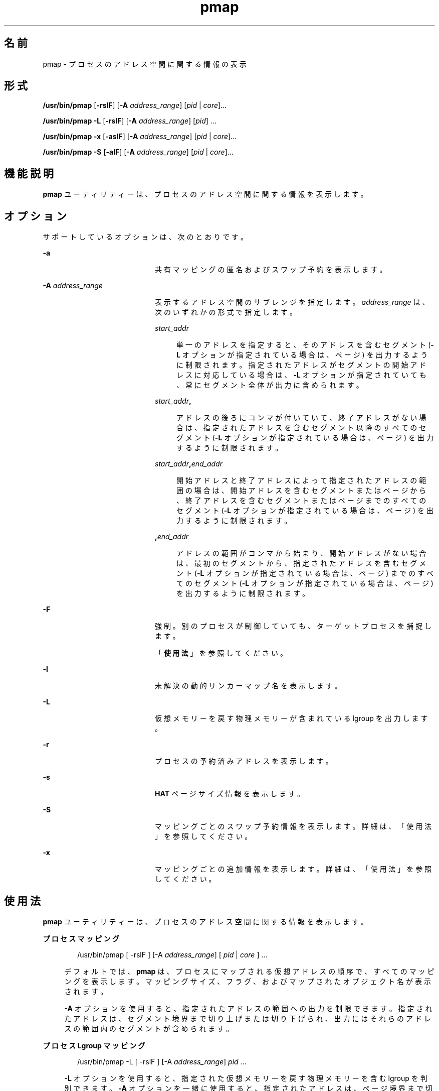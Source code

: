 '\" te
.\" Copyright (c) 1998, 2015, Oracle and/or its affiliates.All rights reserved.
.TH pmap 1 "2015 年 5 月 12 日" "SunOS 5.11" "ユーザーコマンド"
.SH 名前
pmap \- プロセスのアドレス空間に関する情報の表示
.SH 形式
.LP
.nf
\fB/usr/bin/pmap\fR [\fB-rslF\fR] [\fB-A\fR \fIaddress_range\fR] [\fIpid\fR | \fIcore\fR]...
.fi

.LP
.nf
\fB/usr/bin/pmap\fR \fB-L\fR [\fB-rslF\fR] [\fB-A\fR \fIaddress_range\fR] [\fIpid\fR] ...
.fi

.LP
.nf
\fB/usr/bin/pmap\fR \fB-x\fR [\fB-aslF\fR] [\fB-A\fR \fIaddress_range\fR] [\fIpid\fR | \fIcore\fR]...
.fi

.LP
.nf
\fB/usr/bin/pmap\fR \fB-S\fR [\fB-alF\fR] [\fB-A\fR \fIaddress_range\fR] [\fIpid\fR | \fIcore\fR]...
.fi

.SH 機能説明
.sp
.LP
\fBpmap\fR ユーティリティーは、プロセスのアドレス空間に関する情報を表示します。
.SH オプション
.sp
.LP
サポートしているオプションは、次のとおりです。
.sp
.ne 2
.mk
.na
\fB\fB-a\fR\fR
.ad
.RS 20n
.rt  
共有マッピングの匿名およびスワップ予約を表示します。
.RE

.sp
.ne 2
.mk
.na
\fB\fB-A\fR \fIaddress_range\fR\fR
.ad
.RS 20n
.rt  
表示するアドレス空間のサブレンジを指定します。\fIaddress_range\fR は、次のいずれかの形式で指定します。
.sp
.ne 2
.mk
.na
\fB\fIstart_addr\fR\fR
.ad
.sp .6
.RS 4n
単一のアドレスを指定すると、そのアドレスを含むセグメント (\fB-L\fR オプションが指定されている場合は、ページ) を出力するように制限されます。指定されたアドレスがセグメントの開始アドレスに対応している場合は、\fB-L\fR オプションが指定されていても、常にセグメント全体が出力に含められます。
.RE

.sp
.ne 2
.mk
.na
\fB\fIstart_addr\fR\fB,\fR\fR
.ad
.sp .6
.RS 4n
アドレスの後ろにコンマが付いていて、終了アドレスがない場合は、指定されたアドレスを含むセグメント以降のすべてのセグメント (\fB-L\fR オプションが指定されている場合は、ページ) を出力するように制限されます。 
.RE

.sp
.ne 2
.mk
.na
\fB\fIstart_addr\fR\fB,\fR\fIend_addr\fR\fR
.ad
.sp .6
.RS 4n
開始アドレスと終了アドレスによって指定されたアドレスの範囲の場合は、開始アドレスを含むセグメントまたはページから、終了アドレスを含むセグメントまたはページまでのすべてのセグメント (\fB-L\fR オプションが指定されている場合は、ページ) を出力するように制限されます。 
.RE

.sp
.ne 2
.mk
.na
\fB\fB,\fR\fIend_addr\fR\fR
.ad
.sp .6
.RS 4n
アドレスの範囲がコンマから始まり、開始アドレスがない場合は、最初のセグメントから、指定されたアドレスを含むセグメント (\fB-L\fR オプションが指定されている場合は、ページ) までのすべてのセグメント (\fB-L\fR オプションが指定されている場合は、ページ) を出力するように制限されます。
.RE

.RE

.sp
.ne 2
.mk
.na
\fB\fB-F\fR\fR
.ad
.RS 20n
.rt  
強制。別のプロセスが制御していても、ターゲットプロセスを捕捉します。
.sp
「\fB使用法\fR」を参照してください。
.RE

.sp
.ne 2
.mk
.na
\fB\fB-l\fR\fR
.ad
.RS 20n
.rt  
未解決の動的リンカーマップ名を表示します。
.RE

.sp
.ne 2
.mk
.na
\fB\fB-L\fR\fR
.ad
.RS 20n
.rt  
仮想メモリーを戻す物理メモリーが含まれている lgroup を出力します。 
.RE

.sp
.ne 2
.mk
.na
\fB\fB-r\fR\fR
.ad
.RS 20n
.rt  
プロセスの予約済みアドレスを表示します。
.RE

.sp
.ne 2
.mk
.na
\fB\fB-s\fR\fR
.ad
.RS 20n
.rt  
\fBHAT\fR ページサイズ情報を表示します。
.RE

.sp
.ne 2
.mk
.na
\fB\fB-S\fR\fR
.ad
.RS 20n
.rt  
マッピングごとのスワップ予約情報を表示します。詳細は、「使用法」を参照してください。
.RE

.sp
.ne 2
.mk
.na
\fB\fB-x\fR\fR
.ad
.RS 20n
.rt  
マッピングごとの追加情報を表示します。詳細は、「使用法」を参照してください。
.RE

.SH 使用法
.sp
.LP
\fBpmap\fR ユーティリティーは、プロセスのアドレス空間に関する情報を表示します。
.sp
.ne 2
.mk
.na
\fBプロセスマッピング\fR
.ad
.sp .6
.RS 4n
.sp
.in +2
.nf
/usr/bin/pmap [ -rslF ] [-A \fIaddress_range\fR] [ \fIpid\fR | \fIcore\fR ] ...
.fi
.in -2
.sp

デフォルトでは、\fBpmap\fR は、プロセスにマップされる仮想アドレスの順序で、すべてのマッピングを表示します。マッピングサイズ、フラグ、およびマップされたオブジェクト名が表示されます。
.sp
\fB-A\fR オプションを使用すると、指定されたアドレスの範囲への出力を制限できます。指定されたアドレスは、セグメント境界まで切り上げまたは切り下げられ、出力にはそれらのアドレスの範囲内のセグメントが含められます。
.RE

.sp
.ne 2
.mk
.na
\fBプロセス Lgroup マッピング\fR
.ad
.sp .6
.RS 4n
.sp
.in +2
.nf
/usr/bin/pmap -L [ -rslF ] [-A \fIaddress_range\fR] \fIpid\fR ...
.fi
.in -2
.sp

\fB-L\fR オプションを使用すると、指定された仮想メモリーを戻す物理メモリーを含む lgroup を判別できます。\fB-A\fR オプションを一緒に使用すると、指定されたアドレスは、ページ境界まで切り上げまたは切り下げられ、出力はそれらのアドレスの範囲内のページに制限されます。
.sp
これは、\fBplgrp\fR(1) と組み合わせて使用すると、目的のスレッドのホーム lgroup がメモリーが配置されている場所と同じであるかどうか、およびスレッドにメモリーの局所性があるかどうかを確認できます。\fBlgrpinfo\fR(1) コマンドもこの \fBpmap\fR オプションと一緒に使用すると役に立ちます。これは、メモリーが配分される lgroup についての詳細な情報が得られる lgroup 階層、コンテンツ、および特性や、それらの lgroup 同士の関係およびその他の lgroup との関係を表示します。
.sp
また、スレッドとメモリーの配置は、\fBplgrp\fR(1)、\fBpmadvise\fR(1)、または \fBmadv.so.1\fR(1) を使用して変更できます。
.RE

.sp
.ne 2
.mk
.na
\fBプロセスの匿名またはロックされたマッピングの詳細\fR
.ad
.sp .6
.RS 4n
.sp
.in +2
.nf
/usr/bin/pmap -x [ -aslF ] [-A \fIaddress_range\fR] [ \fIpid\fR | \fIcore\fR ] ...
.fi
.in -2
.sp

\fB-x\fR オプションは、マッピングごとの追加情報を表示します。このオプションを指定すると、各マッピングのサイズ、常駐物理メモリー (RSS) の量、匿名メモリーの量、およびロックされたメモリーの量が表示されます。この中には、このプロセスが原因でカーネルアドレス空間によって取得される匿名メモリーは含まれません。
.RE

.sp
.ne 2
.mk
.na
\fBスワップ予約\fR
.ad
.sp .6
.RS 4n
.sp
.in +2
.nf
/usr/bin/pmap -S [ -alF ] [-A \fIaddress_range\fR] [ \fIpid\fR | \fIcore\fR ] ...
.fi
.in -2
.sp

\fB-S\fR オプションは、マッピングごとのスワップ予約情報を表示します。
.RE

.sp
.LP
\fB-F\fR フラグを使用するときは注意してください。2 つの制御プロセスを 1 つの犠牲プロセスに課すと混乱することがあります。プライマリ制御プロセス (通常はデバッガ) が犠牲プロセスを停止しており、プライマリ制御プロセスが当該の \fBproc\fR ツールの適用時に何も実行していない場合のみ、安全性が確保されます。
.SH 表示書式
.sp
.LP
-\fB-s\fR または -\fB-L\fR オプションが指定されている場合を除き、プロセス内の各マッピングごとに 1 行が出力されます。\fB-s\fR オプションを指定すると、各ハードウェア変換ページサイズの連続するマッピングごとに 1 行が出力されます。\fB-L\fR オプションを指定すると、同じ lgroup に属する連続するマッピングごとに 1 行が出力されます。\fB-L\fR オプションと \fB-s\fR オプションの両方を指定すると、同じ lgroup に属する各ハードウェア変換ページサイズの連続するマッピングごとに 1 行が出力されます。列ヘッダーは以降の括弧の中に示されています。
.sp
.ne 2
.mk
.na
\fB仮想アドレス (\fBAddress\fR)\fR
.ad
.sp .6
.RS 4n
出力の最初の列は、各マッピングの開始仮想アドレスを表しています。仮想アドレスは昇順で表示されます。
.RE

.sp
.ne 2
.mk
.na
\fB仮想マッピングサイズ (\fBKbytes\fR)\fR
.ad
.sp .6
.RS 4n
各マッピングの仮想サイズ (K バイト単位)。
.RE

.sp
.ne 2
.mk
.na
\fB常駐物理メモリー (\fBRSS\fR)\fR
.ad
.sp .6
.RS 4n
ほかのアドレス空間と共有されるものを含む、マッピングごとに常駐する物理メモリーの量 (K バイト単位)。
.RE

.sp
.ne 2
.mk
.na
\fB匿名メモリー (\fBAnon\fR)\fR
.ad
.sp .6
.RS 4n
指定されたマッピングに関連付けられている匿名メモリーの (システムページサイズを使用してカウントされた) ページ数。\fB-a\fR オプションを指定しないかぎり、ほかのアドレス空間と共有される匿名メモリーは含まれません。
.sp
匿名メモリーは、プロセスのヒープおよびスタックに関して、また \fBMAP_PRIVATE\fR (\fBmmap\fR(2) を参照) でマップされたマッピングを含む「書き込み時コピー」ページに関して報告されます。
.RE

.sp
.ne 2
.mk
.na
\fBロック (\fBLocked\fR)\fR
.ad
.sp .6
.RS 4n
マッピング内でロックされたページ数。典型的な例として、\fBmlock()\fR でロックされたメモリーや、\fBSHM_SHARE_MMU\fR で作成された System V 共有メモリーがあります。
.RE

.sp
.ne 2
.mk
.na
\fBアクセス権/フラグ (\fBMode\fR)\fR
.ad
.sp .6
.RS 4n
仮想メモリーのアクセス権がマッピングごとに表示されます。有効なアクセス権は次のとおりです。
.sp
.ne 2
.mk
.na
\fB\fBr:\fR\fR
.ad
.RS 6n
.rt  
当該プロセスによってマッピングを読み取ることができます。
.RE

.sp
.ne 2
.mk
.na
\fB\fBw:\fR\fR
.ad
.RS 6n
.rt  
当該プロセスによってマッピングを書き込むことができます。
.RE

.sp
.ne 2
.mk
.na
\fB\fBx:\fR\fR
.ad
.RS 6n
.rt  
当該プロセスによってマッピング内に存在する命令を実行できます。
.RE

各マッピングの追加情報を示すフラグが表示される場合があります。
.sp
.ne 2
.mk
.na
\fB\fBs:\fR\fR
.ad
.RS 8n
.rt  
監視されたアドレス空間での変更がマップされたファイルに反映され、マッピングを共有するほかのすべてのプロセスから認識できるように、マッピングが共有されます。
.RE

.sp
.ne 2
.mk
.na
\fB\fBR:\fR\fR
.ad
.RS 8n
.rt  
このマッピング用のスワップ空間が予約されていません。\fBMAP_NORESERVE\fR で作成されたマッピングと System V \fBISM\fR 共有メモリーマッピングは、スワップ空間を予約しません。
.RE

.sp
.ne 2
.mk
.na
\fB\fB*:\fR\fR
.ad
.RS 8n
.rt  
マッピングのデータがコアファイル内に存在しません (コアファイルに適用される場合にのみ該当)。コアファイルコンテンツの構成については、\fBcoreadm\fR(1M) を参照してください。
.RE

.sp
.ne 2
.mk
.na
\fB\fBI/E:\fR\fR
.ad
.RS 8n
.rt  
マッピングにはアクティブなプルーニング要求があり、コアファイルに含めるか除外されます。「I」は含めることを示し、「E」は除外することを示します。
.RE

.RE

.sp
.ne 2
.mk
.na
\fBLgroup (\fBLgrp\fR)\fR
.ad
.sp .6
.RS 4n
指定されたマッピングを戻す物理メモリーが含まれている lgroup。
.RE

.sp
.ne 2
.mk
.na
\fBマッピング名 (\fBMapped File\fR)\fR
.ad
.sp .6
.RS 4n
各マッピングの説明名称。表示されるマッピング名の主要なタイプは次のとおりです。
.RS +4
.TP
.ie t \(bu
.el o
\fBマップされたファイル:\fR プロセスとファイル間のマッピングでは、\fBpmap\fR コマンドはマッピングごとにファイル名の解決を試みます。ファイル名を解決できない場合、\fBpmap\fR はファイルが含まれているデバイスのメジャー番号とマイナー番号、およびファイルのファイルシステム i ノード番号を表示します。
.RE
.RS +4
.TP
.ie t \(bu
.el o
\fB匿名メモリー:\fR ファイルシステム内のどの名前付きオブジェクトまたはファイルにも関連しないメモリーは \fB[ anon ]\fR として報告されます。
.sp
\fBpmap\fR コマンドは、既知のいくつかの匿名メモリーマッピングについては、その一般的な名前を表示します。
.RS

.sp
.ne 2
.mk
.na
\fB\fB[ heap ]\fR\fR
.ad
.RS 22n
.rt  
マッピングはプロセスヒープです。
.RE

.sp
.ne 2
.mk
.na
\fB\fB[ stack ]\fR\fR
.ad
.RS 22n
.rt  
マッピングはメインスタックです。
.RE

.sp
.ne 2
.mk
.na
\fB\fB[ stack tid=\fIn\fR ]\fR\fR
.ad
.RS 22n
.rt  
マッピングはスレッド \fIn\fR のスタックです。
.RE

.sp
.ne 2
.mk
.na
\fB\fB[ altstack tid=\fIn\fR ]\fR\fR
.ad
.RS 22n
.rt  
マッピングは、スレッド \fIn\fR の代替シグナルスタックとして使用されます。
.RE

.RE

マッピングの共通名が不明な場合、\fBpmap\fR はマッピング名として \fB[ anon ]\fR を表示します。
.RE
.RS +4
.TP
.ie t \(bu
.el o
\fBSystem V 共有メモリー:\fR System V 共有メモリーシステムコールを使用して作成されたマッピングは、次に示す名前で報告されます。
.RS

.sp
.ne 2
.mk
.na
\fB\fBshmid=n:\fR\fR
.ad
.RS 17n
.rt  
マッピングは、System V 共有メモリーマッピングです。マッピングの作成に使用された共有メモリー識別子が報告されます。
.RE

.sp
.ne 2
.mk
.na
\fB\fBism shmid=n:\fR\fR
.ad
.RS 17n
.rt  
マッピングは、System V 共有メモリーの「Intimate Shared Memory」バリエーションです。\fBISM\fR マッピングは、\fBshmat\fR(2) (\fBshmop\fR(2) を参照) に従って、設定されている \fBSHM_SHARE_MMU\fR フラグを使って作成されます。
.RE

.sp
.ne 2
.mk
.na
\fB\fBdism shmid=n:\fR\fR
.ad
.RS 17n
.rt  
マッピングは、\fBISM\fR のページング可能バリエーションです。ページング可能な \fBISM\fR は、\fBshmat\fR(2) (\fBshmop\fR(2) を参照) に従って、設定されている \fBSHM_PAGEABLE\fR フラグを使って作成されます。
.RE

.sp
.ne 2
.mk
.na
\fB\fBosm shmid=n:\fR\fR
.ad
.RS 17n
.rt  
マッピングは ISM の「最適化共有メモリー」(OSM) バリアントで、\fBshmget_osm\fR(2) を使用して作成されました。
.RE

.RE

.RE
.RS +4
.TP
.ie t \(bu
.el o
予約済み仮想アドレス: 範囲は [ \fBreserved\fR ] として報告されます。範囲を作成することにより、固定でないアドレスのメモリーマッピング操作 (\fBmmap\fR(2) および \fBshmat\fR(2)) のためにカーネルが予約済み範囲内のアドレスを選択することを防ぎます。固定アドレスのマッピング操作は予約済み仮想アドレス範囲の上にマップすることができ、その場合はマッピング名が新しいマッピングの名前に変更されます。固定アドレスのマッピングがマップ解除された場合、アドレス範囲は [ \fBreserved\fR ] に戻ります。
.sp
ほかのマッピングタイプとは異なり、予約済み仮想アドレス範囲は、仮想アドレスの穴など「無効な」場所も含め、プロセスのアドレス空間の任意の場所に割り当てることができます。詳細は、\fBmemcntl\fR(2) の MC_RESERVE_AS を参照してください。
.RE
.RS +4
.TP
.ie t \(bu
.el o
\fBその他:\fR フレームバッファーなどのデバイスを含む、その他のオブジェクトのマッピング。その他のマップされたオブジェクトのマッピング名は表示されません。
.RE
.RE

.sp
.ne 2
.mk
.na
\fBページサイズ (\fBPgsz\fR)\fR
.ad
.sp .6
.RS 4n
このマッピングのハードウェアアドレス変換に使用されるページサイズ (K バイト単位)。詳細は、\fBmemcntl\fR(2) を参照してください。
.RE

.sp
.ne 2
.mk
.na
\fBスワップ空間 (\fBSwap\fR)\fR
.ad
.sp .6
.RS 4n
このマッピング用に予約されているスワップ空間の量 (K バイト単位)。つまり、コマンド \fBswap\fR \fB-s\fR で表示される予約可能スワップ空間の合計使用可能プールから差し引かれるスワップ空間。\fBswap\fR(1M) を参照してください。
.RE

.SH 使用例
.LP
\fB例 1 \fRプロセスマッピングの表示
.sp
.LP
デフォルトでは、\fBpmap\fR はターゲットプロセスのアドレス空間内のマッピングごとに 1 行を表示します。次の例では、一般的な Bourne シェルのアドレス空間を表示します。

.sp
.in +2
.nf
example$ pmap 102905
102905:    sh
00010000    192K r-x--  /usr/bin/ksh
00040000      8K rwx--  /usr/bin/ksh
00042000     40K rwx--    [ heap ]
FF180000    664K r-x--  /usr/lib/libc.so.1
FF236000     24K rwx--  /usr/lib/libc.so.1
FF23C000      8K rwx--  /usr/lib/libc.so.1
FF250000      8K rwx--    [ anon ]
FF260000     16K r-x--  /usr/lib/en_US.ISO8859-1.so.2
FF272000     16K rwx--  /usr/lib/en_US.ISO8859-1.so.2
FF280000    560K r-x--  /usr/lib/libnsl.so.1
FF31C000     32K rwx--  /usr/lib/libnsl.so.1
FF324000     32K rwx--  /usr/lib/libnsl.so.1
FF350000     16K r-x--  /usr/lib/libmp.so.2
FF364000      8K rwx--  /usr/lib/libmp.so.2
FF380000     40K r-x--  /usr/lib/libsocket.so.1
FF39A000      8K rwx--  /usr/lib/libsocket.so.1
FF3A0000      8K r-x--  /usr/lib/libdl.so.1
FF3B0000      8K rwx--    [ anon ]
FF3C0000    152K r-x--  /usr/lib/ld.so.1
FF3F6000      8K rwx--  /usr/lib/ld.so.1
FFBFC000     16K rw---    [ stack ]
 total     1864
.fi
.in -2
.sp

.LP
\fB例 2 \fRメモリー割り当てとマッピングタイプの表示
.sp
.LP
\fB-x\fR オプションを使用すると、マッピングごとにメモリー割り当てとマッピングタイプに関する情報を表示できます。常駐メモリー、非共有匿名メモリー、およびロックされたメモリーの量がマッピングごとに表示されます。

.sp
.in +2
.nf
example$ pmap -x 102908
102908:   sh
Address   Kbytes     RSS    Anon  Locked Mode   Mapped File
00010000      88      88       -       - r-x--  sh
00036000       8       8       8       - rwx--  sh
00038000      16      16      16       - rwx--    [ heap ]
FF260000      16      16       -       - r-x--  en_US.ISO8859-1.so.2
FF272000      16      16       -       - rwx--  en_US.ISO8859-1.so.2
FF280000     664     624       -       - r-x--  libc.so.1
FF336000      32      32       8       - rwx--  libc.so.1
FF380000      24      24       -       - r-x--  libgen.so.1
FF396000       8       8       -       - rwx--  libgen.so.1
FF3A0000       8       8       -       - r-x--  libdl.so.1
FF3B0000       8       8       8       - rwx--    [ anon ]
FF3C0000     152     152       -       - r-x--  ld.so.1
FF3F6000       8       8       8       - rwx--  ld.so.1
FFBFE000       8       8       8       - rw---    [ stack ]
--------   -----   -----   -----   ------
total Kb    1056    1016      56       -
.fi
.in -2
.sp

.sp
.LP
各マッピングの常駐メモリーと匿名メモリーの数字を使用することで、プロセスの各追加インスタンスによって使用される増分メモリーの量を見積もることができます。

.sp
.LP
前述の例では、Bourne シェルには 1016K バイトの常駐メモリーがあります。ただし、シェルによって使用される大量の物理メモリーは、シェルのほかのインスタンスと共有されます。シェルの別の同一インスタンスは、可能であればほかのシェルと物理メモリーを共有し、非共有部分には匿名メモリーを割り当てます。前述の例では、2 つめ以降の各 Bourne シェルは約 56K バイトの追加物理メモリーを使用します。

.sp
.LP
異なるマッピングタイプを含むプロセスの出力形式を、より複雑な例で示します。この例では、マッピングは次のとおりです。

.sp
.in +2
.nf
0001000: Executable text, mapped from 'maps' program

0002000: Executable data, mapped from 'maps' program

0002200: Program heap


0300000: A mapped file, mapped MAP_SHARED
0400000: A mapped file, mapped MAP_PRIVATE

0500000: A mapped file, mapped MAP_PRIVATE | MAP_NORESERVE

0600000: Anonymous memory, created by mapping /dev/zero

0700000: Anonymous memory, created by mapping /dev/zero
         with MAP_NORESERVE

0800000: A DISM shared memory mapping, created with SHM_PAGEABLE
         with 8MB locked via mlock(2)

0900000: A DISM shared memory mapping, created with SHM_PAGEABLE,
         with 4MB of its pages touched.

0A00000: A DISM shared memory mapping, created with SHM_PAGEABLE,
         with none of its pages touched.

0B00000: An ISM shared memory mapping, created with SHM_SHARE_MMU
.fi
.in -2
.sp

.sp
.in +2
.nf
example$ pmap -x 15492
15492:  ./maps
 Address  Kbytes     RSS    Anon  Locked Mode   Mapped File
00010000       8       8       -       - r-x--  maps
00020000       8       8       8       - rwx--  maps
00022000   20344   16248   16248       - rwx--    [ heap ]
03000000    1024    1024       -       - rw-s-  dev:0,2 ino:4628487
04000000    1024    1024     512       - rw---  dev:0,2 ino:4628487
05000000    1024    1024     512       - rw--R  dev:0,2 ino:4628487
06000000    1024    1024    1024       - rw---    [ anon ]
07000000     512     512     512       - rw--R    [ anon ]
08000000    8192    8192       -    8192 rwxs-    [ dism shmid=0x5]
09000000    8192    4096       -       - rwxs-    [ dism shmid=0x4]
0A000000    8192    8192       -    8192 rwxsR    [ ism shmid=0x2 ]
0B000000    8192    8192       -    8192 rwxsR    [ ism shmid=0x3 ]
FF280000     680     672       -       - r-x--  libc.so.1
FF33A000      32      32      32       - rwx--  libc.so.1
FF3A0000       8       8       -       - r-x--  libdl.so.1
FF3B0000       8       8       8       - rwx--    [ anon ]
FF3C0000     152     152       -       - r-x--  ld.so.1
FF3F6000       8       8       8       - rwx--  ld.so.1
FFBFA000      24      24      24       - rwx--    [ stack ]
-------- ------- ------- ------- -------
total Kb   50456   42256   18888   16384
.fi
.in -2
.sp

.LP
\fB例 3 \fRページサイズ情報の表示
.sp
.LP
\fB-s\fR オプションを使用すると、アドレス空間の各部分のハードウェア変換ページサイズを表示できます。(Solaris の複数ページサイズのサポートについては、\fBmemcntl\fR(2) を参照してください。)

.sp
.LP
次の例では、マッピングの大部分が 8K バイトのページサイズを使用していますが、ヒープは 4M バイトのページサイズを使用していることがわかります。

.sp
.LP
同じページサイズの常駐ページの非連続領域は、別々のマッピングとして報告されます。次の例では、\fBlibc.so\fR テキストの一部しか常駐していないため、\fBlibc.so\fR ライブラリは複数の別々のマッピングとして報告されます。

.sp
.in +2
.nf
example$ pmap -xs 15492
15492:  ./maps
 Address  Kbytes     RSS    Anon  Locked Pgsz Mode   Mapped File
00010000       8       8       -       -   8K r-x--  maps
00020000       8       8       8       -   8K rwx--  maps
00022000    3960    3960    3960       -   8K rwx--    [ heap ]
00400000    8192    8192    8192       -   4M rwx--    [ heap ]
00C00000    4096       -       -       -    - rwx--    [ heap ]
01000000    4096    4096    4096       -   4M rwx--    [ heap ]
03000000    1024    1024       -       -   8K rw-s-  dev:0,2 ino:4628487
04000000     512     512     512       -   8K rw---  dev:0,2 ino:4628487
04080000     512     512       -       -    - rw---  dev:0,2 ino:4628487
05000000     512     512     512       -   8K rw--R  dev:0,2 ino:4628487
05080000     512     512       -       -    - rw--R  dev:0,2 ino:4628487
06000000    1024    1024    1024       -   8K rw---    [ anon ]
07000000     512     512     512       -   8K rw--R    [ anon ]
08000000    8192    8192       -    8192    - rwxs-    [ dism shmid=0x5 ]
09000000    4096    4096       -       -   8K rwxs-    [ dism shmid=0x4 ]
0A000000    4096       -       -       -    - rwxs-    [ dism shmid=0x2 ]
0B000000    8192    8192       -    8192   4M rwxsR    [ ism shmid=0x3 ]
FF280000     136     136       -       -   8K r-x--  libc.so.1
FF2A2000     120     120       -       -    - r-x--  libc.so.1
FF2C0000     128     128       -       -   8K r-x--  libc.so.1
FF2E0000     200     200       -       -    - r-x--  libc.so.1
FF312000      48      48       -       -   8K r-x--  libc.so.1
FF31E000      48      40       -       -    - r-x--  libc.so.1
FF33A000      32      32      32       -   8K rwx--  libc.so.1
FF3A0000       8       8       -       -   8K r-x--  libdl.so.1
FF3B0000       8       8       8       -   8K rwx--    [ anon ]
FF3C0000     152     152       -       -   8K r-x--  ld.so.1
FF3F6000       8       8       8       -   8K rwx--  ld.so.1
FFBFA000      24      24      24       -   8K rwx--    [ stack ]
     -------- ------- ------- ------- -------
total Kb   50456   42256   18888   16384
.fi
.in -2
.sp

.LP
\fB例 4 \fRスワップ予約の表示
.sp
.LP
\fB-S\fR オプションを使用すると、プロセスのスワップ予約の内容を表示できます。予約されたスワップ空間の量がプロセス内のマッピングごとに表示されます。共有マッピングのスワップ予約はシステム全体で 1 度しか行われないため、ゼロとして報告されます。

.sp
.in +2
.nf
example$ pmap -S 15492
15492:  ./maps
 Address  Kbytes    Swap Mode   Mapped File
00010000       8       - r-x--  maps
00020000       8       8 rwx--  maps
00022000   20344   20344 rwx--    [ heap ]
03000000    1024       - rw-s-  dev:0,2 ino:4628487
04000000    1024    1024 rw---  dev:0,2 ino:4628487
05000000    1024     512 rw--R  dev:0,2 ino:4628487
06000000    1024    1024 rw---    [ anon ]
07000000     512     512 rw--R    [ anon ]
08000000    8192       - rwxs-    [ dism shmid=0x5]
09000000    8192       - rwxs-    [ dism shmid=0x4]
0A000000    8192       - rwxs-    [ dism shmid=0x2]
0B000000    8192       - rwxsR    [ ism shmid=0x3]
FF280000     680       - r-x--  libc.so.1
FF33A000      32      32 rwx--  libc.so.1
FF3A0000       8       - r-x--  libdl.so.1
FF3B0000       8       8 rwx--    [ anon ]
FF3C0000     152       - r-x--  ld.so.1
FF3F6000       8       8 rwx--  ld.so.1
FFBFA000      24      24 rwx--    [ stack ]
-------- ------- -------
total Kb   50456   23496
.fi
.in -2
.sp

.sp
.LP
スワップ予約情報を使用すると、各追加プロセスによって使用される仮想スワップの量を見積もることができます。各プロセスは、大域仮想スワッププールから仮想スワップを消費します。大域スワップ予約は、\fBswap\fR(1M) コマンドの「\fBavail\fR」フィールドによって報告されます。

.LP
\fB例 5 \fRマルチスレッドプロセスでのスタックのラベル付け
.sp
.in +2
.nf
example$ pmap 121969
121969: ./stacks
00010000       8K r-x--  /tmp/stacks
00020000       8K rwx--  /tmp/stacks
FE8FA000       8K rwx-R    [ stack tid=11 ]
FE9FA000       8K rwx-R    [ stack tid=10 ]
FEAFA000       8K rwx-R    [ stack tid=9 ]
FEBFA000       8K rwx-R    [ stack tid=8 ]
FECFA000       8K rwx-R    [ stack tid=7 ]
FEDFA000       8K rwx-R    [ stack tid=6 ]
FEEFA000       8K rwx-R    [ stack tid=5 ]
FEFFA000       8K rwx-R    [ stack tid=4 ]
FF0FA000       8K rwx-R    [ stack tid=3 ]
FF1FA000       8K rwx-R    [ stack tid=2 ]
FF200000      64K rw---    [ altstack tid=8 ]
FF220000      64K rw---    [ altstack tid=4 ]
FF240000     112K rw---    [ anon ]
FF260000      16K rw---    [ anon ]
FF280000     672K r-x--  /usr/lib/libc.so.1
FF338000      24K rwx--  /usr/lib/libc.so.1
FF33E000       8K rwx--  /usr/lib/libc.so.1
FF35A000       8K rwxs-    [ anon ]
FF360000     104K r-x--  /usr/lib/libthread.so.1
FF38A000       8K rwx--  /usr/lib/libthread.so.1
FF38C000       8K rwx--  /usr/lib/libthread.so.1
FF3A0000       8K r-x--  /usr/lib/libdl.so.1
FF3B0000       8K rwx--    [ anon ]
FF3C0000     152K r-x--  /usr/lib/ld.so.1
FF3F6000       8K rwx--  /usr/lib/ld.so.1
FFBFA000      24K rwx--    [ stack ]
 total      1384
.fi
.in -2
.sp

.LP
\fB例 6 \fRlgroup メモリーの割り当ての表示
.sp
.LP
次の例では、lgroup メモリーの割り当てをマッピングごとに表示します。

.sp
.in +2
.nf
example$ pmap -L `pgrep nscd`
100095: /usr/sbin/nscd
00010000       8K r-x--   2 /usr/sbin/nscd
00012000      48K r-x--   1 /usr/sbin/nscd
0002E000       8K rwx--   2 /usr/sbin/nscd
00030000      16K rwx--   2   [ heap ]
00034000       8K rwx--   1   [ heap ]
         .
         .
         .
FD80A000      24K rwx--   2   [ anon ]
FD820000       8K r-x--   2 /lib/libmd5.so.1
FD840000      16K r-x--   1 /lib/libmp.so.2
FD860000       8K r-x--   2 /usr/lib/straddr.so.2
FD872000       8K rwx--   1 /usr/lib/straddr.so.2
FD97A000       8K rw--R   1   [ stack tid=24 ]
FD990000       8K r-x--   2 /lib/nss_nis.so.1
FD992000      16K r-x--   1 /lib/nss_nis.so.1
FD9A6000       8K rwx--   1 /lib/nss_nis.so.1
FD9C0000       8K rwx--   2   [ anon ]
FD9D0000       8K r-x--   2 /lib/nss_files.so.1
FD9D2000      16K r-x--   1 /lib/nss_files.so.1
FD9E6000       8K rwx--   2 /lib/nss_files.so.1
FDAFA000       8K rw--R   2   [ stack tid=23 ]
FDBFA000       8K rw--R   1   [ stack tid=22 ]
FDCFA000       8K rw--R   1   [ stack tid=21 ]
FDDFA000       8K rw--R   1   [ stack tid=20 ]
    .
    .
    .
FEFFA000       8K rw--R   1   [ stack tid=2 ]
FF000000       8K rwx--   2   [ anon ]
FF004000      16K rwx--   1   [ anon ]
FF00A000      16K rwx--   1   [ anon ]
    .
    .
    .
FF3EE000       8K rwx--   2 /lib/ld.so.1
FFBFE000       8K rw---   2   [ stack ]
 total      2968K
.fi
.in -2
.sp

.SH 終了ステータス
.sp
.LP
次の終了ステータスが返されます。
.sp
.ne 2
.mk
.na
\fB\fB0\fR\fR
.ad
.RS 12n
.rt  
正常終了。
.RE

.sp
.ne 2
.mk
.na
\fB0 以外\fR
.ad
.RS 12n
.rt  
エラーが発生しました。
.RE

.SH ファイル
.sp
.ne 2
.mk
.na
\fB\fB/proc/*\fR\fR
.ad
.RS 19n
.rt  
プロセスファイル
.RE

.sp
.ne 2
.mk
.na
\fB\fB/usr/proc/lib/*\fR\fR
.ad
.RS 19n
.rt  
\fBproc\fR ツールサポートファイル
.RE

.SH 属性
.sp
.LP
属性についての詳細は、マニュアルページの \fBattributes\fR(5) を参照してください。
.sp

.sp
.TS
tab() box;
cw(2.75i) |cw(2.75i) 
lw(2.75i) |lw(2.75i) 
.
属性タイプ属性値
_
使用条件system/core-os
_
インタフェースの安定性下記を参照。
.TE

.sp
.LP
コマンドの構文は「確実」です。\fB-L\fR オプションおよび出力形式は「不確実」です。
.SH 関連項目
.sp
.LP
\fBldd\fR(1)、\fBlgrpinfo\fR(1)、\fBmadv.so.1\fR(1)、\fBmdb\fR(1)、\fBplgrp\fR(1)、\fBpmadvise\fR(1)、\fBproc\fR(1)、\fBps\fR(1)、\fBcoreadm\fR(1M)、\fBprstat\fR(1M)、\fBswap\fR(1M)、\fBshmget_osm\fR(2)、\fBmmap\fR(2)、\fBmemcntl\fR(2)、\fBmeminfo\fR(2)、\fBshmop\fR(2)、\fBdlopen\fR(3C)、\fBproc\fR(4)、\fBattributes\fR(5)
